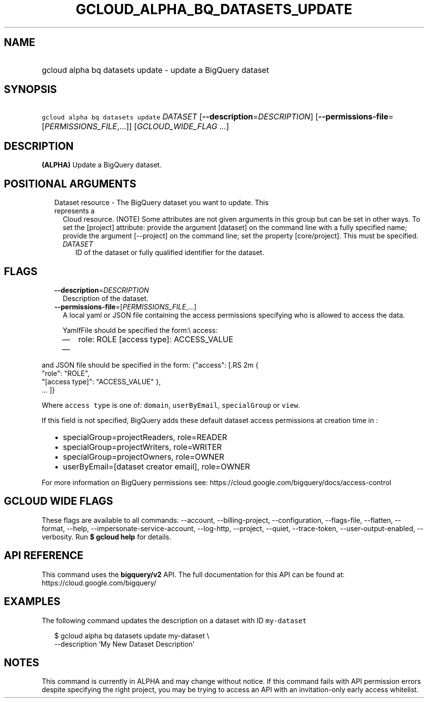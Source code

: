 
.TH "GCLOUD_ALPHA_BQ_DATASETS_UPDATE" 1



.SH "NAME"
.HP
gcloud alpha bq datasets update \- update a BigQuery dataset



.SH "SYNOPSIS"
.HP
\f5gcloud alpha bq datasets update\fR \fIDATASET\fR [\fB\-\-description\fR=\fIDESCRIPTION\fR] [\fB\-\-permissions\-file\fR=[\fIPERMISSIONS_FILE\fR,...]] [\fIGCLOUD_WIDE_FLAG\ ...\fR]



.SH "DESCRIPTION"

\fB(ALPHA)\fR Update a BigQuery dataset.



.SH "POSITIONAL ARGUMENTS"

.RS 2m
.TP 2m

Dataset resource \- The BigQuery dataset you want to update. This represents a
Cloud resource. (NOTE) Some attributes are not given arguments in this group but
can be set in other ways. To set the [project] attribute: provide the argument
[dataset] on the command line with a fully specified name; provide the argument
[\-\-project] on the command line; set the property [core/project]. This must be
specified.

.RS 2m
.TP 2m
\fIDATASET\fR
ID of the dataset or fully qualified identifier for the dataset.


.RE
.RE
.sp

.SH "FLAGS"

.RS 2m
.TP 2m
\fB\-\-description\fR=\fIDESCRIPTION\fR
Description of the dataset.

.TP 2m
\fB\-\-permissions\-file\fR=[\fIPERMISSIONS_FILE\fR,...]
A local yaml or JSON file containing the access permissions specifying who is
allowed to access the data.

YamlfFile should be specified the form:\e access:
.RS 2m
.IP "\(em" 2m
role: ROLE [access type]: ACCESS_VALUE
.IP "\(em" 2m
...

.RE
.RE
.sp
and JSON file should be specified in the form: {"access": [.RS 2m
{
 "role": "ROLE",
 "[access type]": "ACCESS_VALUE"
},
 ... ]}
.RE

Where \f5access type\fR is one of: \f5domain\fR, \f5userByEmail\fR,
\f5specialGroup\fR or \f5view\fR.

If this field is not specified, BigQuery adds these default dataset access
permissions at creation time in :
.RS 2m
.IP "\(bu" 2m
specialGroup=projectReaders, role=READER
.IP "\(bu" 2m
specialGroup=projectWriters, role=WRITER
.IP "\(bu" 2m
specialGroup=projectOwners, role=OWNER
.IP "\(bu" 2m
userByEmail=[dataset creator email], role=OWNER

.RE
.sp
For more information on BigQuery permissions see:
https://cloud.google.com/bigquery/docs/access\-control



.SH "GCLOUD WIDE FLAGS"

These flags are available to all commands: \-\-account, \-\-billing\-project,
\-\-configuration, \-\-flags\-file, \-\-flatten, \-\-format, \-\-help,
\-\-impersonate\-service\-account, \-\-log\-http, \-\-project, \-\-quiet,
\-\-trace\-token, \-\-user\-output\-enabled, \-\-verbosity. Run \fB$ gcloud
help\fR for details.



.SH "API REFERENCE"

This command uses the \fBbigquery/v2\fR API. The full documentation for this API
can be found at: https://cloud.google.com/bigquery/



.SH "EXAMPLES"

The following command updates the description on a dataset with ID
\f5my\-dataset\fR

.RS 2m
$ gcloud alpha bq datasets update  my\-dataset \e
    \-\-description 'My New Dataset Description'
.RE



.SH "NOTES"

This command is currently in ALPHA and may change without notice. If this
command fails with API permission errors despite specifying the right project,
you may be trying to access an API with an invitation\-only early access
whitelist.

